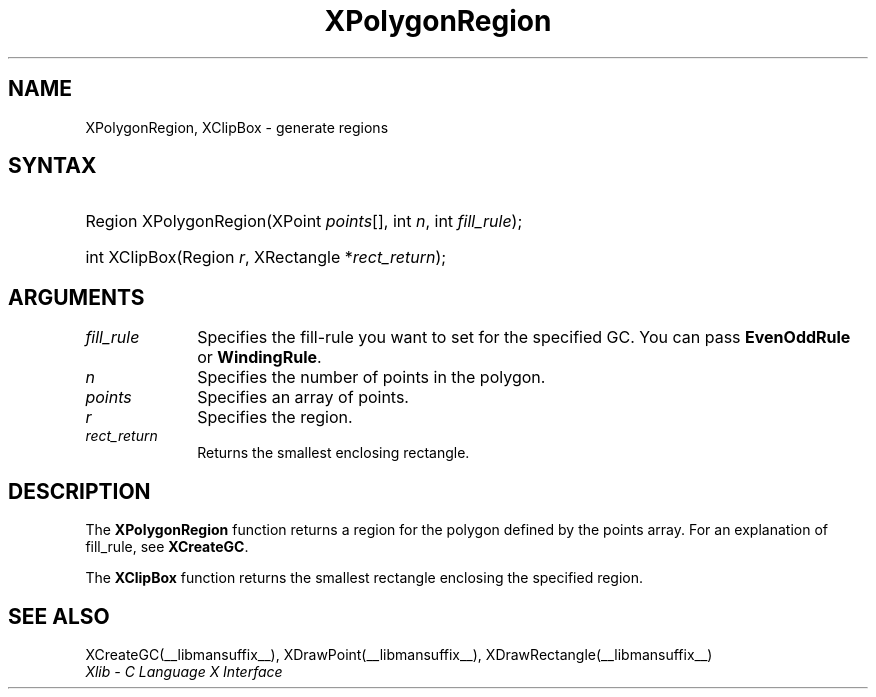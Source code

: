 .\" Copyright \(co 1985, 1986, 1987, 1988, 1989, 1990, 1991, 1994, 1996 X Consortium
.\"
.\" Permission is hereby granted, free of charge, to any person obtaining
.\" a copy of this software and associated documentation files (the
.\" "Software"), to deal in the Software without restriction, including
.\" without limitation the rights to use, copy, modify, merge, publish,
.\" distribute, sublicense, and/or sell copies of the Software, and to
.\" permit persons to whom the Software is furnished to do so, subject to
.\" the following conditions:
.\"
.\" The above copyright notice and this permission notice shall be included
.\" in all copies or substantial portions of the Software.
.\"
.\" THE SOFTWARE IS PROVIDED "AS IS", WITHOUT WARRANTY OF ANY KIND, EXPRESS
.\" OR IMPLIED, INCLUDING BUT NOT LIMITED TO THE WARRANTIES OF
.\" MERCHANTABILITY, FITNESS FOR A PARTICULAR PURPOSE AND NONINFRINGEMENT.
.\" IN NO EVENT SHALL THE X CONSORTIUM BE LIABLE FOR ANY CLAIM, DAMAGES OR
.\" OTHER LIABILITY, WHETHER IN AN ACTION OF CONTRACT, TORT OR OTHERWISE,
.\" ARISING FROM, OUT OF OR IN CONNECTION WITH THE SOFTWARE OR THE USE OR
.\" OTHER DEALINGS IN THE SOFTWARE.
.\"
.\" Except as contained in this notice, the name of the X Consortium shall
.\" not be used in advertising or otherwise to promote the sale, use or
.\" other dealings in this Software without prior written authorization
.\" from the X Consortium.
.\"
.\" Copyright \(co 1985, 1986, 1987, 1988, 1989, 1990, 1991 by
.\" Digital Equipment Corporation
.\"
.\" Portions Copyright \(co 1990, 1991 by
.\" Tektronix, Inc.
.\"
.\" Permission to use, copy, modify and distribute this documentation for
.\" any purpose and without fee is hereby granted, provided that the above
.\" copyright notice appears in all copies and that both that copyright notice
.\" and this permission notice appear in all copies, and that the names of
.\" Digital and Tektronix not be used in in advertising or publicity pertaining
.\" to this documentation without specific, written prior permission.
.\" Digital and Tektronix makes no representations about the suitability
.\" of this documentation for any purpose.
.\" It is provided ``as is'' without express or implied warranty.
.\" 
.\"
.ds xT X Toolkit Intrinsics \- C Language Interface
.ds xW Athena X Widgets \- C Language X Toolkit Interface
.ds xL Xlib \- C Language X Interface
.ds xC Inter-Client Communication Conventions Manual
.TH XPolygonRegion __libmansuffix__ __xorgversion__ "XLIB FUNCTIONS"
.SH NAME
XPolygonRegion, XClipBox \- generate regions
.SH SYNTAX
.HP
Region XPolygonRegion\^(\^XPoint \fIpoints\fP[]\^, int \fIn\fP\^, int
\fIfill_rule\fP\^); 
.HP
int XClipBox\^(\^Region \fIr\fP\^, XRectangle *\fIrect_return\fP\^); 
.SH ARGUMENTS
.IP \fIfill_rule\fP 1i
Specifies the fill-rule you want to set for the specified GC.
You can pass 
.B EvenOddRule
or
.BR WindingRule .
.IP \fIn\fP 1i
Specifies the number of points in the polygon. 
.IP \fIpoints\fP 1i
Specifies an array of points.
.IP \fIr\fP 1i
Specifies the region.
.IP \fIrect_return\fP 1i
Returns the smallest enclosing rectangle.
.SH DESCRIPTION
The
.B XPolygonRegion
function returns a region for the polygon defined by the points array.
For an explanation of fill_rule,
see
.BR XCreateGC .
.LP
The
.B XClipBox
function returns the smallest rectangle enclosing the specified region.
.SH "SEE ALSO"
XCreateGC(__libmansuffix__),
XDrawPoint(__libmansuffix__),
XDrawRectangle(__libmansuffix__)
.br
\fI\*(xL\fP
